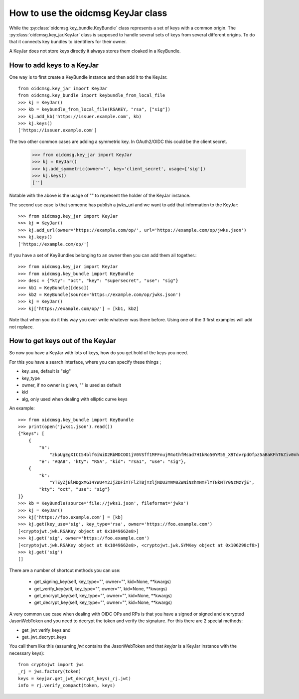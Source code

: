 .. _keyjar_howto:

How to use the oidcmsg KeyJar class
***********************************


While the :py:class:`oidcmsg.key_bundle.KeyBundle` class represents a set of keys
with a common origin. The :py:class:`oidcmsg.key_jar.KeyJar` class is
supposed to handle several sets of keys from several different origins.
To do that it connects key bundles to identifiers for their owner.

A KeyJar does not store keys directly it always stores them cloaked in a
KeyBundle.

How to add keys to a KeyJar
---------------------------

One way is to first create a KeyBundle instance and then add it to the
KeyJar. ::

    from oidcmsg.key_jar import KeyJar
    from oidcmsg.key_bundle import keybundle_from_local_file
    >>> kj = KeyJar()
    >>> kb = keybundle_from_local_file(RSAKEY, "rsa", ["sig"])
    >>> kj.add_kb('https://issuer.example.com', kb)
    >>> kj.keys()
    ['https://issuer.example.com']

The two other common cases are adding a symmetric key. In OAuth2/OIDC
this could be the client secret.

    >>> from oidcmsg.key_jar import KeyJar
    >>> kj = KeyJar()
    >>> kj.add_symmetric(owner='', key='client_secret', usage=['sig'])
    >>> kj.keys()
    ['']

Notable with the above is the usage of "" to represent the holder of the
KeyJar instance.

The second use case is that someone has publish a jwks_uri and we want
to add that information to the KeyJar::

    >>> from oidcmsg.key_jar import KeyJar
    >>> kj = KeyJar()
    >>> kj.add_url(owner='https://example.com/op/', url='https://example.com/op/jwks.json')
    >>> kj.keys()
    ['https://example.com/op/']


If you have a set of KeyBundles belonging to an owner then you can add them
all together.::

    >>> from oidcmsg.key_jar import KeyJar
    >>> from oidcmsg.key_bundle import KeyBundle
    >>> desc = {"kty": "oct", "key": "supersecret", "use": "sig"}
    >>> kb1 = KeyBundle([desc])
    >>> kb2 = KeyBundle(source='https://example.com/op/jwks.json')
    >>> kj = KeyJar()
    >>> kj['https://example.com/op/'] = [kb1, kb2]

Note that when you do it this way you over write whatever was
there before. Using one of the 3 first examples will add not replace.

How to get keys out of the KeyJar
---------------------------------

So now you have a KeyJar with lots of keys, how do you get hold of the keys
you need.

For this you have a search interface, where you can specify these things ;

- key_use, default is "sig"
- key_type
- owner, if no owner is given, "" is used as default
- kid
- alg, only used when dealing with elliptic curve keys

An example::

    >>> from oidcmsg.key_bundle import KeyBundle
    >>> print(open('jwks1.json').read())
    {"keys": [
        {
            "n":
                "zkpUgEgXICI54blf6iWiD2RbMDCOO1jV0VSff1MFFnujM4othfMsad7H1kRo50YM5S_X9TdvrpdOfpz5aBaKFhT6Ziv0nhtcekq1eRl8mjBlvGKCE5XGk-0LFSDwvqgkJoFYInq7bu0a4JEzKs5AyJY75YlGh879k1Uu2Sv3ZZOunfV1O1Orta-NvS-aG_jN5cstVbCGWE20H0vFVrJKNx0Zf-u-aA-syM4uX7wdWgQ-owoEMHge0GmGgzso2lwOYf_4znanLwEuO3p5aabEaFoKNR4K6GjQcjBcYmDEE4CtfRU9AEmhcD1kleiTB9TjPWkgDmT9MXsGxBHf3AKT5w",
            "e": "AQAB", "kty": "RSA", "kid": "rsa1", "use": "sig"},
        {
            "k":
                "YTEyZjBlMDgxMGI4YWU4Y2JjZDFiYTFlZTBjYzljNDU3YWM0ZWNiNzhmNmFlYTNkNTY0NzMzYjE",
            "kty": "oct", "use": "sig"}
    ]}
    >>> kb = KeyBundle(source='file://jwks1.json', fileformat='jwks')
    >>> kj = KeyJar()
    >>> kj['https://foo.example.com'] = [kb]
    >>> kj.get(key_use='sig', key_type='rsa', owner='https://foo.example.com')
    [<cryptojwt.jwk.RSAKey object at 0x1049662e8>]
    >>> kj.get('sig', owner='https://foo.example.com')
    [<cryptojwt.jwk.RSAKey object at 0x1049662e8>, <cryptojwt.jwk.SYMKey object at 0x106298cf8>]
    >>> kj.get('sig')
    []


There are a number of shortcut methods you can use:

    - get_signing_key(self, key_type="", owner="", kid=None, \*\*kwargs)
    - get_verify_key(self, key_type="", owner="", kid=None, \*\*kwargs)
    - get_encrypt_key(self, key_type="", owner="", kid=None, \*\*kwargs)
    - get_decrypt_key(self, key_type="", owner="", kid=None, \*\*kwargs)

A very common use case when dealing with OIDC OPs and RPs is that you
have a signed or signed and encrypted JasonWebToken and you need to
decrypt the token and verify the signature. For this there are 2
special methods:

- get_jwt_verify_keys and
- get_jwt_decrypt_keys

You call them like this (assuming *jwt* contains the JasonWebToken and that
*keyjar* is a  KeyJar instance with the necessary keys)::

    from cryptojwt import jws
    _rj = jws.factory(token)
    keys = keyjar.get_jwt_decrypt_keys(_rj.jwt)
    info = rj.verify_compact(token, keys)


